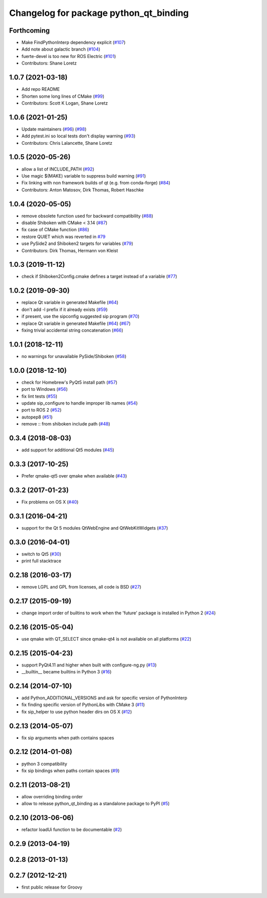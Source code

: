 ^^^^^^^^^^^^^^^^^^^^^^^^^^^^^^^^^^^^^^^
Changelog for package python_qt_binding
^^^^^^^^^^^^^^^^^^^^^^^^^^^^^^^^^^^^^^^

Forthcoming
-----------
* Make FindPythonInterp dependency explicit (`#107 <https://github.com/ros-visualization/python_qt_binding/issues/107>`_)
* Add note about galactic branch (`#104 <https://github.com/ros-visualization/python_qt_binding/issues/104>`_)
* fuerte-devel is too new for ROS Electric (`#101 <https://github.com/ros-visualization/python_qt_binding/issues/101>`_)
* Contributors: Shane Loretz

1.0.7 (2021-03-18)
------------------
* Add repo README
* Shorten some long lines of CMake (`#99 <https://github.com/ros-visualization/python_qt_binding/issues/99>`_)
* Contributors: Scott K Logan, Shane Loretz

1.0.6 (2021-01-25)
------------------
* Update maintainers (`#96 <https://github.com/ros-visualization/python_qt_binding/issues/96>`_) (`#98 <https://github.com/ros-visualization/python_qt_binding/issues/98>`_)
* Add pytest.ini so local tests don't display warning (`#93 <https://github.com/ros-visualization/python_qt_binding/issues/93>`_)
* Contributors: Chris Lalancette, Shane Loretz

1.0.5 (2020-05-26)
------------------
* allow a list of INCLUDE_PATH (`#92 <https://github.com/ros-visualization/python_qt_binding/issues/92>`_)
* Use magic $(MAKE) variable to suppress build warning (`#91 <https://github.com/ros-visualization/python_qt_binding/issues/91>`_)
* Fix linking with non framework builds of qt (e.g. from conda-forge) (`#84 <https://github.com/ros-visualization/python_qt_binding/issues/84>`_)
* Contributors: Anton Matosov, Dirk Thomas, Robert Haschke

1.0.4 (2020-05-05)
------------------
* remove obsolete function used for backward compatibility (`#88 <https://github.com/ros-visualization/python_qt_binding/issues/88>`_)
* disable Shiboken with CMake < 3.14 (`#87 <https://github.com/ros-visualization/python_qt_binding/issues/87>`_)
* fix case of CMake function (`#86 <https://github.com/ros-visualization/python_qt_binding/issues/86>`_)
* restore QUIET which was reverted in `#79 <https://github.com/ros-visualization/python_qt_binding/issues/79>`_
* use PySide2 and Shiboken2 targets for variables (`#79 <https://github.com/ros-visualization/python_qt_binding/issues/79>`_)
* Contributors: Dirk Thomas, Hermann von Kleist

1.0.3 (2019-11-12)
------------------
* check if Shiboken2Config.cmake defines a target instead of a variable (`#77 <https://github.com/ros-visualization/python_qt_binding/issues/77>`_)

1.0.2 (2019-09-30)
------------------
* replace Qt variable in generated Makefile (`#64 <https://github.com/ros-visualization/python_qt_binding/issues/64>`_)
* don't add -l prefix if it already exists (`#59 <https://github.com/ros-visualization/python_qt_binding/issues/59>`_)
* if present, use the sipconfig suggested sip program (`#70 <https://github.com/ros-visualization/python_qt_binding/issues/70>`_)
* replace Qt variable in generated Makefile (`#64 <https://github.com/ros-visualization/python_qt_binding/issues/64>`_) (`#67 <https://github.com/ros-visualization/python_qt_binding/issues/67>`_)
* fixing trivial accidental string concatenation (`#66 <https://github.com/ros-visualization/python_qt_binding/issues/66>`_)

1.0.1 (2018-12-11)
------------------
* no warnings for unavailable PySide/Shiboken (`#58 <https://github.com/ros-visualization/python_qt_binding/issues/58>`_)

1.0.0 (2018-12-10)
------------------
* check for Homebrew's PyQt5 install path (`#57 <https://github.com/ros-visualization/python_qt_binding/issues/57>`_)
* port to Windows (`#56 <https://github.com/ros-visualization/python_qt_binding/issues/56>`_)
* fix lint tests (`#55 <https://github.com/ros-visualization/python_qt_binding/issues/55>`_)
* update sip_configure to handle improper lib names (`#54 <https://github.com/ros-visualization/python_qt_binding/issues/54>`_)
* port to ROS 2 (`#52 <https://github.com/ros-visualization/python_qt_binding/issues/52>`_)
* autopep8 (`#51 <https://github.com/ros-visualization/python_qt_binding/issues/51>`_)
* remove :: from shiboken include path (`#48 <https://github.com/ros-visualization/python_qt_binding/issues/48>`_)

0.3.4 (2018-08-03)
------------------
* add support for additional Qt5 modules (`#45 <https://github.com/ros-visualization/python_qt_binding/issues/45>`_)

0.3.3 (2017-10-25)
------------------
* Prefer qmake-qt5 over qmake when available (`#43 <https://github.com/ros-visualization/python_qt_binding/issues/43>`_)

0.3.2 (2017-01-23)
------------------
* Fix problems on OS X (`#40 <https://github.com/ros-visualization/python_qt_binding/pull/40>`_)

0.3.1 (2016-04-21)
------------------
* support for the Qt 5 modules QtWebEngine and QtWebKitWidgets (`#37 <https://github.com/ros-visualization/python_qt_binding/issues/37>`_)

0.3.0 (2016-04-01)
------------------
* switch to Qt5 (`#30 <https://github.com/ros-visualization/python_qt_binding/issues/30>`_)
* print full stacktrace

0.2.18 (2016-03-17)
-------------------
* remove LGPL and GPL from licenses, all code is BSD (`#27 <https://github.com/ros-visualization/python_qt_binding/issues/27>`_)

0.2.17 (2015-09-19)
-------------------
* change import order of builtins to work when the 'future' package is installed in Python 2 (`#24 <https://github.com/ros-visualization/python_qt_binding/issues/24>`_)

0.2.16 (2015-05-04)
-------------------
* use qmake with QT_SELECT since qmake-qt4 is not available on all platforms (`#22 <https://github.com/ros-visualization/python_qt_binding/issues/22>`_)

0.2.15 (2015-04-23)
-------------------
* support PyQt4.11 and higher when built with configure-ng.py (`#13 <https://github.com/ros-visualization/python_qt_binding/issues/13>`_)
* __builtin__ became builtins in Python 3 (`#16 <https://github.com/ros-visualization/python_qt_binding/issues/16>`_)

0.2.14 (2014-07-10)
-------------------
* add Python_ADDITIONAL_VERSIONS and ask for specific version of PythonInterp
* fix finding specific version of PythonLibs with CMake 3 (`#11 <https://github.com/ros-visualization/python_qt_binding/issues/11>`_)
* fix sip_helper to use python header dirs on OS X (`#12 <https://github.com/ros-visualization/python_qt_binding/issues/12>`_)

0.2.13 (2014-05-07)
-------------------
* fix sip arguments when path contains spaces

0.2.12 (2014-01-08)
-------------------
* python 3 compatibility
* fix sip bindings when paths contain spaces (`#9 <https://github.com/ros-visualization/python_qt_binding/issues/9>`_)

0.2.11 (2013-08-21)
-------------------
* allow overriding binding order
* allow to release python_qt_binding as a standalone package to PyPI (`#5 <https://github.com/ros-visualization/python_qt_binding/issues/5>`_)

0.2.10 (2013-06-06)
-------------------
* refactor loadUi function to be documentable (`#2 <https://github.com/ros-visualization/python_qt_binding/issues/2>`_)

0.2.9 (2013-04-19)
------------------

0.2.8 (2013-01-13)
------------------

0.2.7 (2012-12-21)
------------------
* first public release for Groovy
